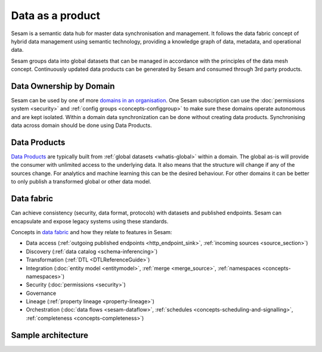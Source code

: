 Data as a product
=================

Sesam is a semantic data hub for master data synchronisation and management. It follows the data fabric concept of hybrid data management using semantic technology, providing a knowledge graph of data, metadata, and operational data.

Sesam groups data into global datasets that can be managed in accordance with the principles of the data mesh concept.  Continuously updated data products can be generated by Sesam and consumed through 3rd party products.

Data Ownership by Domain
------------------------

Sesam can be used by one of more `domains in an organisation <https://martinfowler.com/articles/data-mesh-principles.html#DomainOwnership>`_. One Sesam subscription can use the :doc:`permissions system <security>` and :ref:`config groups <concepts-configgroup>` to make sure these domains operate autonomous and are kept isolated. Within a domain data synchronization can be done without creating data products. Synchronising data across domain should be done using Data Products.

Data Products
-------------

`Data Products <https://martinfowler.com/articles/data-mesh-principles.html#DataAsAProduct>`_ are typically built from :ref:`global datasets <whatis-global>` within a domain. The global as-is will provide the consumer with unlimited access to the underlying data. It also means that the structure will change if any of the sources change. For analytics and machine learning this can be the desired behaviour. For other domains it can be better to only publish a transformed global or other data model.

Data fabric
-----------

Can achieve consistency (security, data format, protocols) with datasets and published endpoints. Sesam can encapsulate and expose legacy systems using these standards.

Concepts in `data fabric <https://www.datanami.com/2021/10/25/data-mesh-vs-data-fabric-understanding-the-differences/>`_ and how they relate to features in Sesam:

- Data access (:ref:`outgoing published endpoints <http_endpoint_sink>`, :ref:`incoming sources <source_section>`)
- Discovery (:ref:`data catalog <schema-inferencing>`)
- Transformation (:ref:`DTL <DTLReferenceGuide>`)
- Integration (:doc:`entity model <entitymodel>`, :ref:`merge <merge_source>`, :ref:`namespaces <concepts-namespaces>`)
- Security (:doc:`permissions <security>`)
- Governance
- Lineage (:ref:`property lineage <property-lineage>`)
- Orchestration (:doc:`data flows <sesam-dataflow>`, :ref:`schedules <concepts-scheduling-and-signalling>`, :ref:`completeness <concepts-completeness>`)

Sample architecture
-------------------

.. image:: images/dataproduct.svg
    :width: 800px
    :align: center
    :alt: Data as product example
